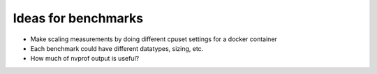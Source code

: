 Ideas for benchmarks
====================

- Make scaling measurements by doing different cpuset settings for a docker container
- Each benchmark could have different datatypes, sizing, etc.
- How much of nvprof output is useful?
